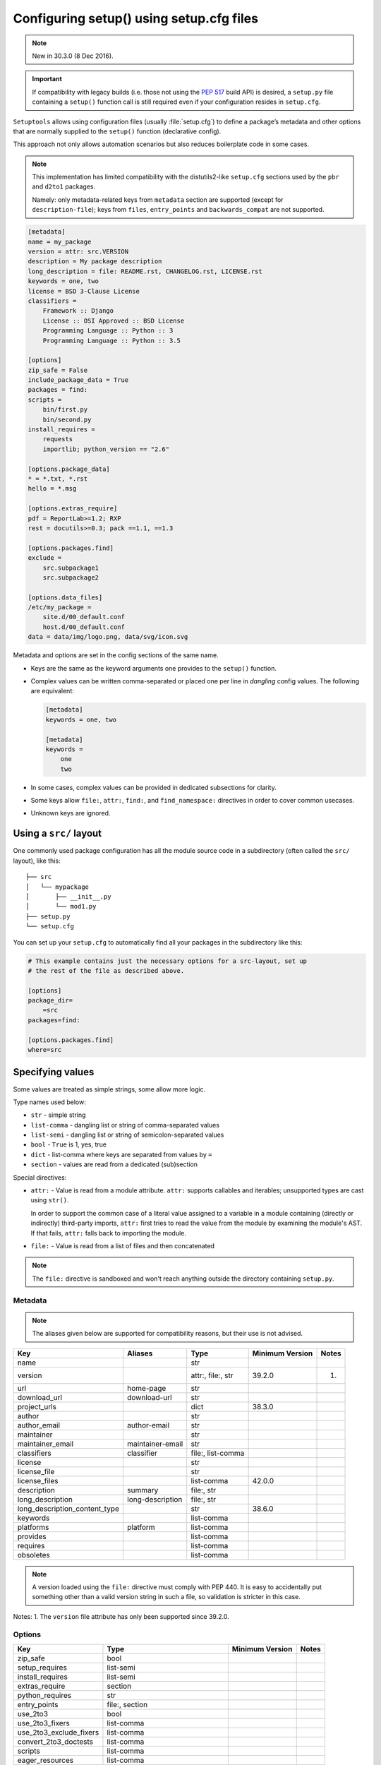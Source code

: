 .. _declarative config:

-----------------------------------------
Configuring setup() using setup.cfg files
-----------------------------------------

.. note:: New in 30.3.0 (8 Dec 2016).

.. important::
    If compatibility with legacy builds (i.e. those not using the :pep:`517`
    build API) is desired, a ``setup.py`` file containing a ``setup()`` function
    call is still required even if your configuration resides in ``setup.cfg``.

``Setuptools`` allows using configuration files (usually :file:`setup.cfg`)
to define a package’s metadata and other options that are normally supplied
to the ``setup()`` function (declarative config).

This approach not only allows automation scenarios but also reduces
boilerplate code in some cases.

.. note::

    This implementation has limited compatibility with the distutils2-like
    ``setup.cfg`` sections used by the ``pbr`` and ``d2to1`` packages.

    Namely: only metadata-related keys from ``metadata`` section are supported
    (except for ``description-file``); keys from ``files``, ``entry_points``
    and ``backwards_compat`` are not supported.


.. code-block:: ini

    [metadata]
    name = my_package
    version = attr: src.VERSION
    description = My package description
    long_description = file: README.rst, CHANGELOG.rst, LICENSE.rst
    keywords = one, two
    license = BSD 3-Clause License
    classifiers =
        Framework :: Django
        License :: OSI Approved :: BSD License
        Programming Language :: Python :: 3
        Programming Language :: Python :: 3.5

    [options]
    zip_safe = False
    include_package_data = True
    packages = find:
    scripts =
        bin/first.py
        bin/second.py
    install_requires =
        requests
        importlib; python_version == "2.6"

    [options.package_data]
    * = *.txt, *.rst
    hello = *.msg

    [options.extras_require]
    pdf = ReportLab>=1.2; RXP
    rest = docutils>=0.3; pack ==1.1, ==1.3

    [options.packages.find]
    exclude =
        src.subpackage1
        src.subpackage2

    [options.data_files]
    /etc/my_package =
        site.d/00_default.conf
        host.d/00_default.conf
    data = data/img/logo.png, data/svg/icon.svg

Metadata and options are set in the config sections of the same name.

* Keys are the same as the keyword arguments one provides to the ``setup()``
  function.

* Complex values can be written comma-separated or placed one per line
  in *dangling* config values. The following are equivalent:

  .. code-block:: ini

      [metadata]
      keywords = one, two

      [metadata]
      keywords =
          one
          two

* In some cases, complex values can be provided in dedicated subsections for
  clarity.

* Some keys allow ``file:``, ``attr:``, ``find:``, and ``find_namespace:`` directives in
  order to cover common usecases.

* Unknown keys are ignored.


Using a ``src/`` layout
=======================

One commonly used package configuration has all the module source code in a
subdirectory (often called the ``src/`` layout), like this::

    ├── src
    │   └── mypackage
    │       ├── __init__.py
    │       └── mod1.py
    ├── setup.py
    └── setup.cfg

You can set up your ``setup.cfg`` to automatically find all your packages in
the subdirectory like this:

.. code-block:: ini

    # This example contains just the necessary options for a src-layout, set up
    # the rest of the file as described above.

    [options]
    package_dir=
        =src
    packages=find:

    [options.packages.find]
    where=src

Specifying values
=================

Some values are treated as simple strings, some allow more logic.

Type names used below:

* ``str`` - simple string
* ``list-comma`` - dangling list or string of comma-separated values
* ``list-semi`` - dangling list or string of semicolon-separated values
* ``bool`` - ``True`` is 1, yes, true
* ``dict`` - list-comma where keys are separated from values by ``=``
* ``section`` - values are read from a dedicated (sub)section


Special directives:

* ``attr:`` - Value is read from a module attribute.  ``attr:`` supports
  callables and iterables; unsupported types are cast using ``str()``.

  In order to support the common case of a literal value assigned to a variable
  in a module containing (directly or indirectly) third-party imports,
  ``attr:`` first tries to read the value from the module by examining the
  module's AST.  If that fails, ``attr:`` falls back to importing the module.

* ``file:`` - Value is read from a list of files and then concatenated


.. note::
    The ``file:`` directive is sandboxed and won't reach anything outside
    the directory containing ``setup.py``.


Metadata
--------

.. note::
    The aliases given below are supported for compatibility reasons,
    but their use is not advised.

==============================  =================  =================  =============== =====
Key                             Aliases            Type               Minimum Version Notes
==============================  =================  =================  =============== =====
name                                               str
version                                            attr:, file:, str  39.2.0          (1)
url                             home-page          str
download_url                    download-url       str
project_urls                                       dict               38.3.0
author                                             str
author_email                    author-email       str
maintainer                                         str
maintainer_email                maintainer-email   str
classifiers                     classifier         file:, list-comma
license                                            str
license_file                                       str
license_files                                      list-comma         42.0.0
description                     summary            file:, str
long_description                long-description   file:, str
long_description_content_type                      str                38.6.0
keywords                                           list-comma
platforms                       platform           list-comma
provides                                           list-comma
requires                                           list-comma
obsoletes                                          list-comma
==============================  =================  =================  =============== =====

.. note::
    A version loaded using the ``file:`` directive must comply with PEP 440.
    It is easy to accidentally put something other than a valid version
    string in such a file, so validation is stricter in this case.

Notes:
1. The ``version`` file attribute has only been supported since 39.2.0.

Options
-------

=======================  ===================================  =============== =====
Key                      Type                                 Minimum Version Notes
=======================  ===================================  =============== =====
zip_safe                 bool
setup_requires           list-semi
install_requires         list-semi
extras_require           section
python_requires          str
entry_points             file:, section
use_2to3                 bool
use_2to3_fixers          list-comma
use_2to3_exclude_fixers  list-comma
convert_2to3_doctests    list-comma
scripts                  list-comma
eager_resources          list-comma
dependency_links         list-comma
tests_require            list-semi
include_package_data     bool
packages                 find:, find_namespace:, list-comma
package_dir              dict
package_data             section                                              (1)
exclude_package_data     section
namespace_packages       list-comma
py_modules               list-comma
data_files               dict                                 40.6.0
=======================  ===================================  =============== =====

.. note::

    **packages** - The ``find:`` and ``find_namespace:`` directive can be further configured
    in a dedicated subsection ``options.packages.find``. This subsection
    accepts the same keys as the ``setuptools.find_packages`` and the
    ``setuptools.find_namespace_packages`` function:
    ``where``, ``include``, and ``exclude``.

    **find_namespace directive** - The ``find_namespace:`` directive is supported since Python >=3.3.

Notes:
1. In the ``package_data`` section, a key named with a single asterisk (``*``)
refers to all packages, in lieu of the empty string used in ``setup.py``.

